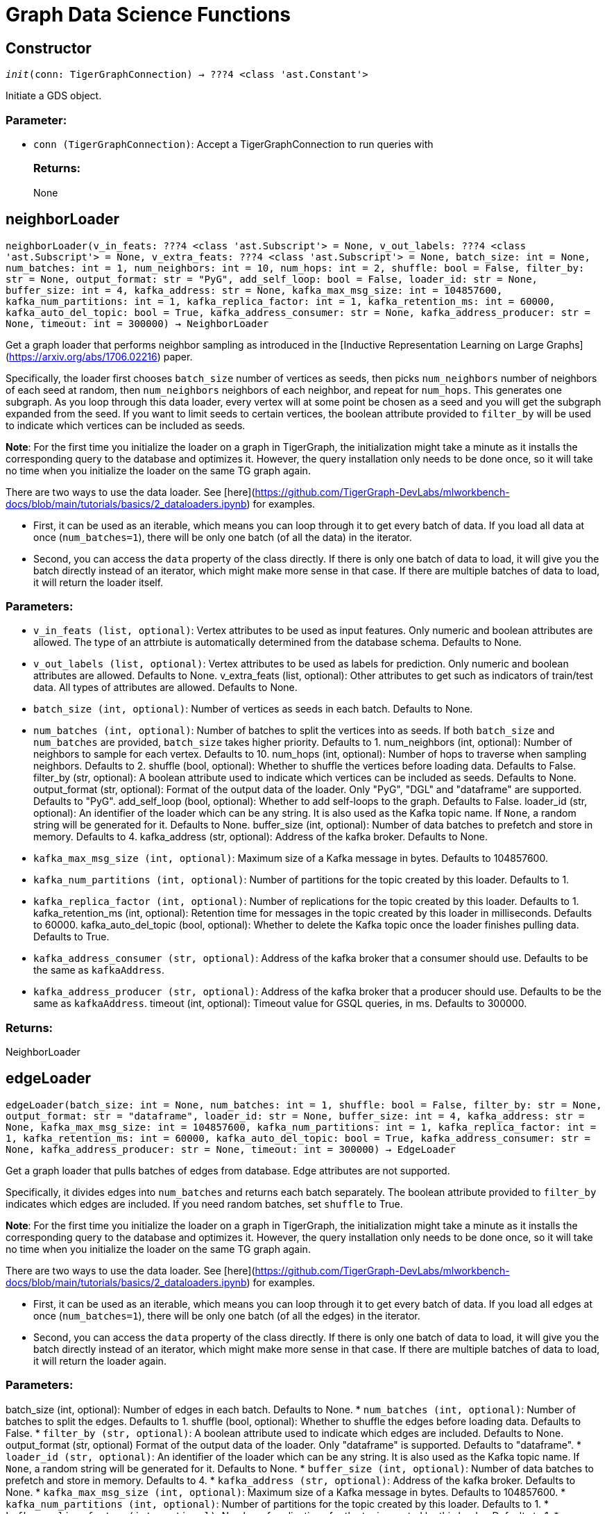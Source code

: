 = Graph Data Science Functions

== Constructor
`__init__(conn: TigerGraphConnection) -> ???4 <class 'ast.Constant'>`

Initiate a GDS object.
[discrete]
=== Parameter:
* `conn (TigerGraphConnection)`: Accept a TigerGraphConnection to run queries with
[discrete]
=== Returns:
None


== neighborLoader
`neighborLoader(v_in_feats: ???4 <class 'ast.Subscript'> = None, v_out_labels: ???4 <class 'ast.Subscript'> = None, v_extra_feats: ???4 <class 'ast.Subscript'> = None, batch_size: int = None, num_batches: int = 1, num_neighbors: int = 10, num_hops: int = 2, shuffle: bool = False, filter_by: str = None, output_format: str = "PyG", add_self_loop: bool = False, loader_id: str = None, buffer_size: int = 4, kafka_address: str = None, kafka_max_msg_size: int = 104857600, kafka_num_partitions: int = 1, kafka_replica_factor: int = 1, kafka_retention_ms: int = 60000, kafka_auto_del_topic: bool = True, kafka_address_consumer: str = None, kafka_address_producer: str = None, timeout: int = 300000) -> NeighborLoader`

Get a graph loader that performs neighbor sampling as introduced in the
[Inductive Representation Learning on Large Graphs](https://arxiv.org/abs/1706.02216)
paper.

Specifically, the loader first chooses `batch_size` number of vertices as seeds,
then picks `num_neighbors` number of neighbors of each seed at random,
then `num_neighbors` neighbors of each neighbor, and repeat for `num_hops`.
This generates one subgraph. As you loop through this data loader, every
vertex will at some point be chosen as a seed and you will get the subgraph
expanded from the seed. If you want to limit seeds to certain vertices, the boolean
attribute provided to `filter_by` will be used to indicate which vertices can be
included as seeds.

**Note**: For the first time you initialize the loader on a graph in TigerGraph,
the initialization might take a minute as it installs the corresponding
query to the database and optimizes it. However, the query installation only
needs to be done once, so it will take no time when you initialize the loader
on the same TG graph again.

There are two ways to use the data loader. See
[here](https://github.com/TigerGraph-DevLabs/mlworkbench-docs/blob/main/tutorials/basics/2_dataloaders.ipynb)
for examples.

* First, it can be used as an iterable, which means you can loop through
it to get every batch of data. If you load all data at once (`num_batches=1`),
there will be only one batch (of all the data) in the iterator.
* Second, you can access the `data` property of the class directly. If there is
only one batch of data to load, it will give you the batch directly instead
of an iterator, which might make more sense in that case. If there are
multiple batches of data to load, it will return the loader itself.

[discrete]
=== Parameters:
* `v_in_feats (list, optional)`: Vertex attributes to be used as input features.
Only numeric and boolean attributes are allowed. The type of an attrbiute
is automatically determined from the database schema. Defaults to None.
* `v_out_labels (list, optional)`: Vertex attributes to be used as labels for
prediction. Only numeric and boolean attributes are allowed. Defaults to None.
v_extra_feats (list, optional): 
Other attributes to get such as indicators of
train/test data. All types of attributes are allowed. Defaults to None.
* `batch_size (int, optional)`: Number of vertices as seeds in each batch.
Defaults to None.
* `num_batches (int, optional)`: Number of batches to split the vertices into as seeds.
If both `batch_size` and `num_batches` are provided, `batch_size` takes higher
priority. Defaults to 1.
num_neighbors (int, optional): 
Number of neighbors to sample for each vertex.
Defaults to 10.
num_hops (int, optional): 
Number of hops to traverse when sampling neighbors.
Defaults to 2.
shuffle (bool, optional): 
Whether to shuffle the vertices before loading data.
Defaults to False.
filter_by (str, optional): 
A boolean attribute used to indicate which vertices
can be included as seeds. Defaults to None.
output_format (str, optional): 
Format of the output data of the loader. Only
"PyG", "DGL" and "dataframe" are supported. Defaults to "PyG".
add_self_loop (bool, optional): 
Whether to add self-loops to the graph. Defaults to False.
loader_id (str, optional): 
An identifier of the loader which can be any string. It is
also used as the Kafka topic name. If `None`, a random string will be generated
for it. Defaults to None.
buffer_size (int, optional): 
Number of data batches to prefetch and store in memory. Defaults to 4.
kafka_address (str, optional): 
Address of the kafka broker. Defaults to None.
* `kafka_max_msg_size (int, optional)`: Maximum size of a Kafka message in bytes.
Defaults to 104857600.
* `kafka_num_partitions (int, optional)`: Number of partitions for the topic created by this loader.
Defaults to 1.
* `kafka_replica_factor (int, optional)`: Number of replications for the topic created by this
loader. Defaults to 1.
kafka_retention_ms (int, optional): 
Retention time for messages in the topic created by this
loader in milliseconds. Defaults to 60000.
kafka_auto_del_topic (bool, optional): 
Whether to delete the Kafka topic once the
loader finishes pulling data. Defaults to True.
* `kafka_address_consumer (str, optional)`: Address of the kafka broker that a consumer
should use. Defaults to be the same as `kafkaAddress`.
* `kafka_address_producer (str, optional)`: Address of the kafka broker that a producer
should use. Defaults to be the same as `kafkaAddress`.
timeout (int, optional): 
Timeout value for GSQL queries, in ms. Defaults to 300000.

[discrete]
=== Returns:
NeighborLoader


== edgeLoader
`edgeLoader(batch_size: int = None, num_batches: int = 1, shuffle: bool = False, filter_by: str = None, output_format: str = "dataframe", loader_id: str = None, buffer_size: int = 4, kafka_address: str = None, kafka_max_msg_size: int = 104857600, kafka_num_partitions: int = 1, kafka_replica_factor: int = 1, kafka_retention_ms: int = 60000, kafka_auto_del_topic: bool = True, kafka_address_consumer: str = None, kafka_address_producer: str = None, timeout: int = 300000) -> EdgeLoader`

Get a graph loader that pulls batches of edges from database.
Edge attributes are not supported.

Specifically, it divides edges into `num_batches` and returns each batch separately.
The boolean attribute provided to `filter_by` indicates which edges are included.
If you need random batches, set `shuffle` to True.

**Note**: For the first time you initialize the loader on a graph in TigerGraph,
the initialization might take a minute as it installs the corresponding
query to the database and optimizes it. However, the query installation only
needs to be done once, so it will take no time when you initialize the loader
on the same TG graph again.

There are two ways to use the data loader. See
[here](https://github.com/TigerGraph-DevLabs/mlworkbench-docs/blob/main/tutorials/basics/2_dataloaders.ipynb)
for examples.

* First, it can be used as an iterable, which means you can loop through
it to get every batch of data. If you load all edges at once (`num_batches=1`),
there will be only one batch (of all the edges) in the iterator.
* Second, you can access the `data` property of the class directly. If there is
only one batch of data to load, it will give you the batch directly instead
of an iterator, which might make more sense in that case. If there are
multiple batches of data to load, it will return the loader again.

[discrete]
=== Parameters:
batch_size (int, optional): 
Number of edges in each batch.
Defaults to None.
* `num_batches (int, optional)`: Number of batches to split the edges.
Defaults to 1.
shuffle (bool, optional): 
Whether to shuffle the edges before loading data.
Defaults to False.
* `filter_by (str, optional)`: A boolean attribute used to indicate which edges
are included. Defaults to None.
output_format (str, optional)
Format of the output data of the loader. Only
"dataframe" is supported. Defaults to "dataframe".
* `loader_id (str, optional)`: An identifier of the loader which can be any string. It is
also used as the Kafka topic name. If `None`, a random string will be generated
for it. Defaults to None.
* `buffer_size (int, optional)`: Number of data batches to prefetch and store in memory. Defaults to 4.
* `kafka_address (str, optional)`: Address of the kafka broker. Defaults to None.
* `kafka_max_msg_size (int, optional)`: Maximum size of a Kafka message in bytes.
Defaults to 104857600.
* `kafka_num_partitions (int, optional)`: Number of partitions for the topic created by this loader.
Defaults to 1.
* `kafka_replica_factor (int, optional)`: Number of replications for the topic created by this
loader. Defaults to 1.
* `kafka_retention_ms (int, optional)`: Retention time for messages in the topic created by this
loader in milliseconds. Defaults to 60000.
* `kafka_auto_del_topic (bool, optional)`: Whether to delete the Kafka topic once the
loader finishes pulling data. Defaults to True.
* `kafka_address_consumer (str, optional)`: Address of the kafka broker that a consumer
should use. Defaults to be the same as `kafkaAddress`.
* `kafka_address_producer (str, optional)`: Address of the kafka broker that a producer
should use. Defaults to be the same as `kafkaAddress`.
* `timeout (int, optional)`: Timeout value for GSQL queries, in ms. Defaults to 300000.

[discrete]
=== Returns:
EdgeLoader


== vertexLoader
`vertexLoader(attributes: ???4 <class 'ast.Subscript'> = None, batch_size: int = None, num_batches: int = 1, shuffle: bool = False, filter_by: str = None, output_format: str = "dataframe", loader_id: str = None, buffer_size: int = 4, kafka_address: str = None, kafka_max_msg_size: int = 104857600, kafka_num_partitions: int = 1, kafka_replica_factor: int = 1, kafka_retention_ms: int = 60000, kafka_auto_del_topic: bool = True, kafka_address_consumer: str = None, kafka_address_producer: str = None, timeout: int = 300000) -> VertexLoader`

Get a data loader that pulls batches of vertices from database.

Specifically, it divides vertices into `num_batches` and returns each batch separately.
The boolean attribute provided to `filter_by` indicates which vertices are included.
If you need random batches, set `shuffle` to True.

**Note**: For the first time you initialize the loader on a graph in TigerGraph,
the initialization might take a minute as it installs the corresponding
query to the database and optimizes it. However, the query installation only
needs to be done once, so it will take no time when you initialize the loader
on the same TG graph again.

There are two ways to use the data loader.
See [here](https://github.com/TigerGraph-DevLabs/mlworkbench-docs/blob/main/tutorials/basics/2_dataloaders.ipynb)
for examples.

* First, it can be used as an iterable, which means you can loop through
it to get every batch of data. If you load all vertices at once (`num_batches=1`),
there will be only one batch (of all the vertices) in the iterator.
* Second, you can access the `data` property of the class directly. If there is
only one batch of data to load, it will give you the batch directly instead
of an iterator, which might make more sense in that case. If there are
multiple batches of data to load, it will return the loader again.

[discrete]
=== Parameters:
* `attributes (list, optional)`: Vertex attributes to be included. Defaults to None.
batch_size (int, optional): 
Number of vertices in each batch.
Defaults to None.
* `num_batches (int, optional)`: Number of batches to split the vertices.
Defaults to 1.
* `shuffle (bool, optional)`: Whether to shuffle the vertices before loading data.
Defaults to False.
* `filter_by (str, optional)`: A boolean attribute used to indicate which vertices
can be included. Defaults to None.
* `output_format (str, optional)`: Format of the output data of the loader. Only
"dataframe" is supported. Defaults to "dataframe".
* `loader_id (str, optional)`: An identifier of the loader which can be any string. It is
also used as the Kafka topic name. If `None`, a random string will be generated
for it. Defaults to None.
* `buffer_size (int, optional)`: Number of data batches to prefetch and store in memory. Defaults to 4.
* `kafka_address (str, optional)`: Address of the kafka broker. Defaults to None.
* `kafka_max_msg_size (int, optional)`: Maximum size of a Kafka message in bytes.
Defaults to 104857600.
* `kafka_num_partitions (int, optional)`: Number of partitions for the topic created by this loader.
Defaults to 1.
* `kafka_replica_factor (int, optional)`: Number of replications for the topic created by this
loader. Defaults to 1.
* `kafka_retention_ms (int, optional)`: Retention time for messages in the topic created by this
loader in milliseconds. Defaults to 60000.
* `kafka_auto_del_topic (bool, optional)`: Whether to delete the Kafka topic once the
loader finishes pulling data. Defaults to True.
* `kafka_address_consumer (str, optional)`: Address of the kafka broker that a consumer
should use. Defaults to be the same as `kafkaAddress`.
* `kafka_address_producer (str, optional)`: Address of the kafka broker that a producer
should use. Defaults to be the same as `kafkaAddress`.
* `timeout (int, optional)`: Timeout value for GSQL queries, in ms. Defaults to 300000.

[discrete]
=== Returns:
VertexLoader


== graphLoader
`graphLoader(v_in_feats: ???4 <class 'ast.Subscript'> = None, v_out_labels: ???4 <class 'ast.Subscript'> = None, v_extra_feats: ???4 <class 'ast.Subscript'> = None, batch_size: int = None, num_batches: int = 1, shuffle: bool = False, filter_by: str = None, output_format: str = "PyG", add_self_loop: bool = False, loader_id: str = None, buffer_size: int = 4, kafka_address: str = None, kafka_max_msg_size: int = 104857600, kafka_num_partitions: int = 1, kafka_replica_factor: int = 1, kafka_retention_ms: int = 60000, kafka_auto_del_topic: bool = True, kafka_address_consumer: str = None, kafka_address_producer: str = None, timeout: int = 300000) -> GraphLoader`

Get a data loader that pulls batches of vertices and edges from database.

Different from NeighborLoader which produces connected subgraphs, this loader
generates (random) batches of edges and vertices attached to those edges.

**Note**: For the first time you initialize the loader on a graph in TigerGraph,
the initialization might take a minute as it installs the corresponding
query to the database and optimizes it. However, the query installation only
needs to be done once, so it will take no time when you initialize the loader
on the same TG graph again.

There are two ways to use the data loader. See [here](https://github.com/TigerGraph-DevLabs/mlworkbench-docs/blob/main/tutorials/basics/2_dataloaders.ipynb)
for examples.

* First, it can be used as an iterable, which means you can loop through
it to get every batch of data. If you load all data at once (`num_batches=1`),
there will be only one batch (of all the data) in the iterator.
* Second, you can access the `data` property of the class directly. If there is
only one batch of data to load, it will give you the batch directly instead
of an iterator, which might make more sense in that case. If there are
multiple batches of data to load, it will return the loader itself.

[discrete]
=== Parameters:
v_in_feats (list, optional): Vertex attributes to be used as input features.
Only numeric and boolean attributes are allowed. The type of an attrbiute
is automatically determined from the database schema. Defaults to None.
v_out_labels (list, optional): Vertex attributes to be used as labels for
prediction. Only numeric and boolean attributes are allowed. Defaults to None.
v_extra_feats (list, optional): Other attributes to get such as indicators of
train/test data. All types of attributes are allowed. Defaults to None.
batch_size (int, optional):  Number of edges in each batch.
Defaults to None.
num_batches (int, optional): Number of batches to split the edges.
Defaults to 1.
shuffle (bool, optional): Whether to shuffle the data before loading.
Defaults to False.
filter_by (str, optional): A boolean attribute used to indicate which edges
can be included. Defaults to None.
output_format (str, optional): Format of the output data of the loader. Only
"PyG", "DGL" and "dataframe" are supported. Defaults to "dataframe".
add_self_loop (bool, optional): Whether to add self-loops to the graph. Defaults to False.
loader_id (str, optional): An identifier of the loader which can be any string. It is
also used as the Kafka topic name. If `None`, a random string will be generated
for it. Defaults to None.
buffer_size (int, optional): Number of data batches to prefetch and store in memory. Defaults to 4.
kafka_address (str, optional): Address of the kafka broker. Defaults to None.
kafka_max_msg_size (int, optional): Maximum size of a Kafka message in bytes.
Defaults to 104857600.
kafka_num_partitions (int, optional): Number of partitions for the topic created by this loader.
Defaults to 1.
kafka_replica_factor (int, optional): Number of replications for the topic created by this
loader. Defaults to 1.
kafka_retention_ms (int, optional): Retention time for messages in the topic created by this
loader in milliseconds. Defaults to 60000.
kafka_auto_del_topic (bool, optional): Whether to delete the Kafka topic once the
loader finishes pulling data. Defaults to True.
kafka_address_consumer (str, optional): Address of the kafka broker that a consumer
should use. Defaults to be the same as `kafkaAddress`.
kafka_address_producer (str, optional): Address of the kafka broker that a producer
should use. Defaults to be the same as `kafkaAddress`.
timeout (int, optional): Timeout value for GSQL queries, in ms. Defaults to 300000.

[discrete]
=== Returns:
GraphLoader


